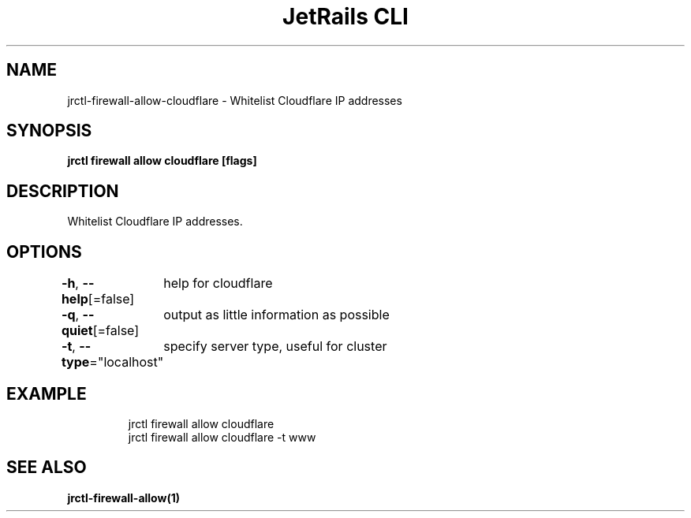 .nh
.TH "JetRails CLI" "1" "May 2022" "Copyright 2022 ADF, Inc. All Rights Reserved " ""

.SH NAME
.PP
jrctl\-firewall\-allow\-cloudflare \- Whitelist Cloudflare IP addresses


.SH SYNOPSIS
.PP
\fBjrctl firewall allow cloudflare [flags]\fP


.SH DESCRIPTION
.PP
Whitelist Cloudflare IP addresses.


.SH OPTIONS
.PP
\fB\-h\fP, \fB\-\-help\fP[=false]
	help for cloudflare

.PP
\fB\-q\fP, \fB\-\-quiet\fP[=false]
	output as little information as possible

.PP
\fB\-t\fP, \fB\-\-type\fP="localhost"
	specify server type, useful for cluster


.SH EXAMPLE
.PP
.RS

.nf
jrctl firewall allow cloudflare
jrctl firewall allow cloudflare \-t www

.fi
.RE


.SH SEE ALSO
.PP
\fBjrctl\-firewall\-allow(1)\fP
